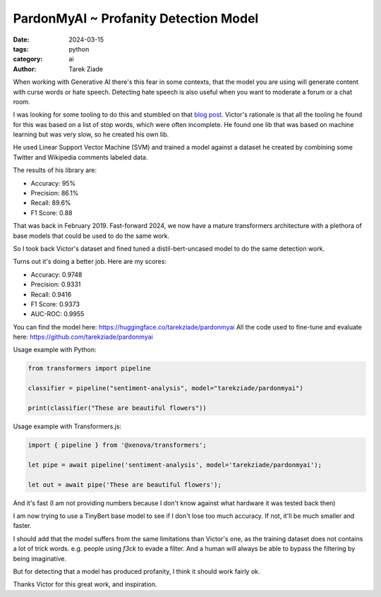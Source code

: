 PardonMyAI ~ Profanity Detection Model
======================================

:date: 2024-03-15
:tags: python
:category: ai
:author: Tarek Ziade


When working with Generative AI there's this fear in some contexts, that the model you are using
will generate content with curse words or hate speech. Detecting hate speech is also
useful when you want to moderate a forum or a chat room.

I was looking for some tooling to do this and stumbled on that `blog post <https://victorzhou.com/blog/better-profanity-detection-with-scikit-learn/>`_.
Victor's rationale is that all the tooling he found for this was based on a list of stop words,
which were often incomplete. He found one lib that was based on machine learning
but was very slow, so he created his own lib.

He used Linear Support Vector Machine (SVM) and trained a model against a dataset he created
by combining some Twitter and Wikipedia comments labeled data.

The results of his library are:

- Accuracy: 95%
- Precision: 86.1%
- Recall: 89.6%
- F1 Score: 0.88


That was back in February 2019. Fast-forward 2024, we now have a mature transformers architecture
with a plethora of base models that could be used to do the same work.

So I took back Victor's dataset and fined tuned a distil-bert-uncased model to do the same
detection work.

Turns out it's doing a better job. Here are my scores:

- Accuracy: 0.9748
- Precision: 0.9331
- Recall: 0.9416
- F1 Score: 0.9373
- AUC-ROC: 0.9955

You can find the model here: https://huggingface.co/tarekziade/pardonmyai
All the code used to fine-tune and evaluate here: https://github.com/tarekziade/pardonmyai

Usage example with Python:

.. code-block:: python

  from transformers import pipeline

  classifier = pipeline("sentiment-analysis", model="tarekziade/pardonmyai")

  print(classifier("These are beautiful flowers"))


Usage example with Transformers.js:

.. code-block:: javascript

  import { pipeline } from '@xenova/transformers';

  let pipe = await pipeline('sentiment-analysis', model='tarekziade/pardonmyai');

  let out = await pipe('These are beautiful flowers');


And it's fast (I am not providing numbers because I don't know against what hardware it was tested back then)

I am now trying to use a TinyBert base model to see if I don't lose too much accuracy.
If not, it'll be much smaller and faster.

I should add that the model suffers from the same limitations than Victor's one, as the training
dataset does not contains a lot of trick words. e.g. people using `f3ck` to evade a filter.
And a human will always be able to bypass the filtering by being imaginative.

But for detecting that a model has produced profanity, I think it should work fairly ok.

Thanks Victor for this great work, and inspiration.
